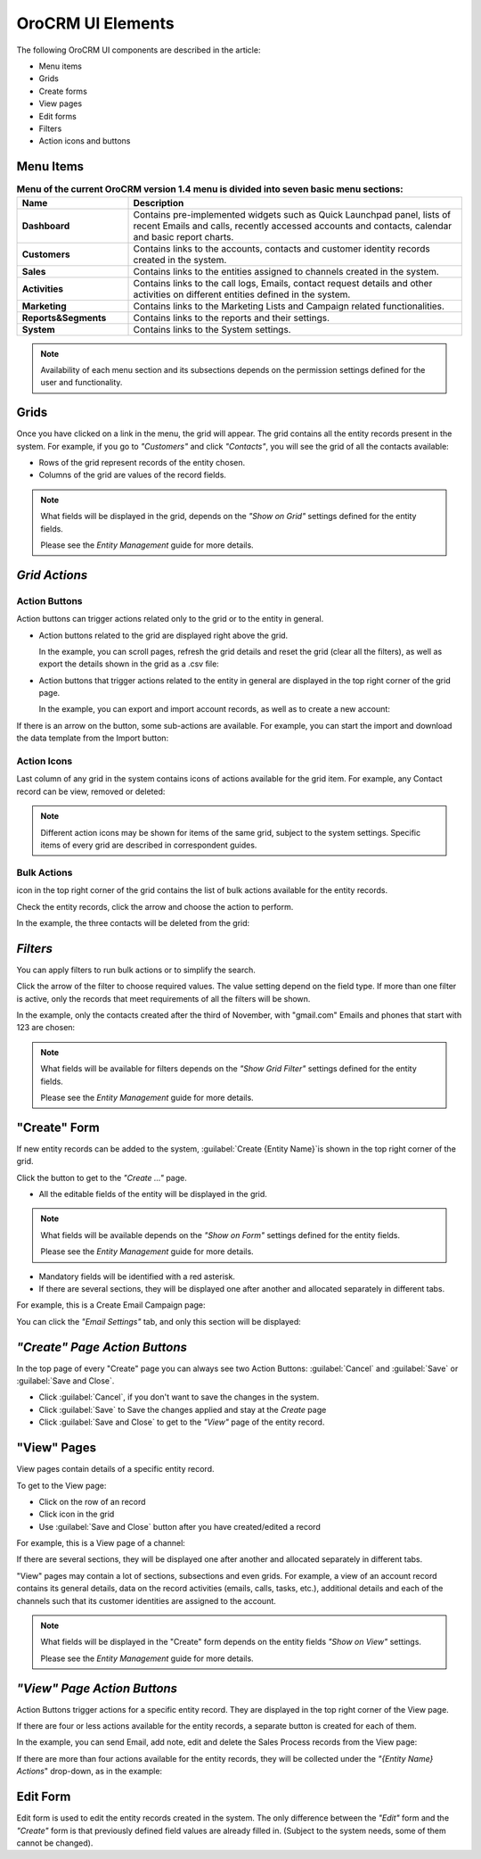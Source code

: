 
OroCRM UI Elements
==================

The following OroCRM UI components are described in the article:

- Menu items

- Grids

- Create forms
  
- View pages
  
- Edit forms

- Filters

- Action icons and buttons

.. _user-guide-ui-components-menu-items:

Menu Items
----------

.. csv-table:: **Menu of the current OroCRM version 1.4 menu is divided into seven basic menu sections:**
  :header: "**Name**","**Description**"
  :widths: 10, 30

  "**Dashboard**","Contains pre-implemented widgets such as Quick Launchpad panel, lists of recent 
  Emails and calls, recently accessed accounts and contacts, calendar and basic report charts."
  "**Customers**","Contains links to the accounts, contacts and customer identity records created in the system."
  "**Sales**","Contains links to the entities assigned to channels created in the system."  
  "**Activities**","Contains links to the call logs, Emails, contact request details and other activities on different 
  entities defined in the system."
  "**Marketing**","Contains links to the Marketing Lists and Campaign related functionalities."
  "**Reports&Segments**","Contains links to the reports and their settings."
  "**System**","Contains links to the System settings."

.. note::
  
    Availability of each menu section and its subsections depends on the permission settings defined for the 
    user and functionality.

    
.. _user-guide-ui-components-grids:
    
Grids
-----

Once you have clicked on a  link in the menu, the grid will appear. The grid contains all the entity records present 
in the system. 
For example, if you go to *"Customers"* and click *"Contacts"*, you will see the grid of all the contacts available:

.. image:: ./img/ui_components/grid.png

- Rows of the grid represent records of the entity chosen.

- Columns of the grid are values of the record fields.

.. note::

    What fields will be displayed in the grid, depends on the *"Show on Grid"* settings defined for the entity fields. 
    
    Please see the *Entity Management* guide for more details. 
    
    
*Grid Actions*
--------------


.. _user-guide-ui-components-grid-action-buttons:

Action Buttons
^^^^^^^^^^^^^^

Action buttons can trigger actions related only to the grid or to the entity in general.

- Action buttons related to the grid are displayed right above the grid. 

  In the example, you can scroll pages, refresh the grid details and reset the grid (clear all the filters), 
  as well as export the details shown in the grid as a .csv file:

.. image:: ./img/ui_components/grid_action_buttons.png

- Action buttons that trigger actions related to the entity in general are displayed in the top right corner of the grid 
  page.

  In the example, you can export and import account records, as well as to create a new account:

.. image:: ./img/ui_components/entity_action_buttons.png

If there is an arrow on the button, some sub-actions are available. For example, you can start
the import and download the data template from the Import button:

.. image:: ./img/ui_components/grid_action_subbuttons.png



.. _user-guide-ui-components-grid-action-icons:

Action Icons
^^^^^^^^^^^^

Last column of any grid in the system contains icons of actions available for the grid item. For example, any Contact 
record can be view, removed or deleted:

.. image:: ./img/ui_components/action_icons.png

.. note::

    Different action icons may be shown for items of the same grid, subject to the system settings. Specific items of 
    every grid are described in correspondent guides.


.. _user-guide-ui-components-grid-bulk-action:

Bulk Actions
^^^^^^^^^^^^

|IcBulk| icon in the top right corner of the grid contains the list of bulk actions available for the entity records. 

Check the entity records, click the arrow and choose the action to perform.

In the example, the three contacts will be deleted from the grid:

.. image:: ./img/ui_components/grid_bulk_actions.png


.. _user-guide-ui-components-filters:

*Filters*    
---------

You can apply filters to run bulk actions or to simplify the search. 

Click the arrow of the filter to choose required values. The value setting depend on the field type. If more than one
filter is active, only the records that meet requirements of all the filters will be shown.
  
In the example, only the contacts created after the third of November, with "gmail.com" Emails and phones that 
start with 123 are chosen:

.. image:: ./img/ui_components/filters.png

.. note::

    What fields will be available for filters depends on the  *"Show Grid Filter"* settings defined for the entity fields. 
    
    Please see the *Entity Management* guide for more details.

.. _user-guide-ui-components-create-pages:
    
"Create" Form
--------------

If new entity records can be added to the system, :guilabel:`Create {Entity Name}`is shown in the top right 
corner of the grid.

Click the button to get to the *"Create ..."* page.

- All the editable fields of the entity will be displayed in the grid. 

.. note::

    What fields will be available depends on the  *"Show on Form"* settings defined for the entity fields. 
    
    Please see the *Entity Management* guide for more details.

- Mandatory fields will be identified with a red asterisk.

- If there are several sections, they will be displayed one after another and allocated separately in different tabs.

For example, this is a Create Email Campaign page:

.. image:: ./img/ui_components/create_page.png

You can click the *"Email Settings"* tab, and only this section will be displayed:

.. image:: ./img/ui_components/create_page_tab.png


*"Create" Page Action Buttons*
------------------------------

In the top page of every "Create" page you can always see two Action Buttons:  :guilabel:`Cancel` and  
:guilabel:`Save` or  :guilabel:`Save and Close`.

- Click :guilabel:`Cancel`, if you don't want to save the changes in the system. 

- Click :guilabel:`Save` to Save the changes applied and stay at the *Create* page

- Click :guilabel:`Save and Close` to get to the *"View"* page of the entity record.


.. _user-guide-ui-components-view_pages:

"View" Pages
------------

View pages contain details of a specific entity record.

To get to the View page:

- Click on the row of an record 

- Click |IcView| icon in the grid

- Use :guilabel:`Save and Close` button after you have created/edited a record

For example, this is a View page of a channel:

.. image:: ./img/ui_components/view_page.png

If there are several sections, they will be displayed one after another and allocated separately in different tabs.

"View" pages may contain a lot of sections, subsections and even grids. 
For example, a view of an account record contains its general details, data on the record activities (emails, calls, 
tasks, etc.), additional details and each of the channels such that its customer identities are assigned to the account.

.. image:: ./img/ui_components/view_page_tabs.png


.. note::

    What fields will be displayed in the "Create" form depends on the entity fields *"Show on View"* settings. 
    
    Please see the *Entity Management* guide for more details. 


*"View" Page Action Buttons*
----------------------------

Action Buttons  trigger actions for a specific entity record. They are displayed in the top right corner of the 
View page.

If there are four or less actions available for the entity records, a separate button is created for each of them.

In the example, you can send Email, add note, edit and delete the Sales Process records from the View page:

.. image:: ./img/ui_components/view_action_buttons_1.png

If there are more than four actions available for the entity records, they will be collected under the 
*"{Entity Name} Actions*" drop-down, as in the example:


.. image:: ./img/ui_components/view_action_buttons_1.png
    
Edit Form
----------

Edit form is used to edit the entity records created in the system. The only difference between the *"Edit"* form and 
the *"Create"* form is that previously defined field values are already filled in. (Subject to the system needs, some of
them cannot be changed). 



.. |IcDelete| image:: ./img/buttons/IcDelete.png
   :align: middle

.. |IcEdit| image:: ./img/buttons/IcEdit.png
   :align: middle

.. |IcView| image:: ./img/buttons/IcView.png
   :align: middle
   
.. |IcBulk| image:: ./img/buttons/IcBulk.png
   :align: middle
